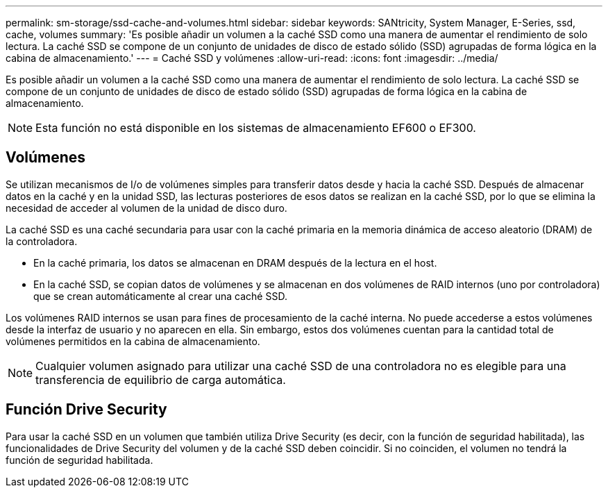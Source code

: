 ---
permalink: sm-storage/ssd-cache-and-volumes.html 
sidebar: sidebar 
keywords: SANtricity, System Manager, E-Series, ssd, cache, volumes 
summary: 'Es posible añadir un volumen a la caché SSD como una manera de aumentar el rendimiento de solo lectura. La caché SSD se compone de un conjunto de unidades de disco de estado sólido (SSD) agrupadas de forma lógica en la cabina de almacenamiento.' 
---
= Caché SSD y volúmenes
:allow-uri-read: 
:icons: font
:imagesdir: ../media/


[role="lead"]
Es posible añadir un volumen a la caché SSD como una manera de aumentar el rendimiento de solo lectura. La caché SSD se compone de un conjunto de unidades de disco de estado sólido (SSD) agrupadas de forma lógica en la cabina de almacenamiento.

[NOTE]
====
Esta función no está disponible en los sistemas de almacenamiento EF600 o EF300.

====


== Volúmenes

Se utilizan mecanismos de I/o de volúmenes simples para transferir datos desde y hacia la caché SSD. Después de almacenar datos en la caché y en la unidad SSD, las lecturas posteriores de esos datos se realizan en la caché SSD, por lo que se elimina la necesidad de acceder al volumen de la unidad de disco duro.

La caché SSD es una caché secundaria para usar con la caché primaria en la memoria dinámica de acceso aleatorio (DRAM) de la controladora.

* En la caché primaria, los datos se almacenan en DRAM después de la lectura en el host.
* En la caché SSD, se copian datos de volúmenes y se almacenan en dos volúmenes de RAID internos (uno por controladora) que se crean automáticamente al crear una caché SSD.


Los volúmenes RAID internos se usan para fines de procesamiento de la caché interna. No puede accederse a estos volúmenes desde la interfaz de usuario y no aparecen en ella. Sin embargo, estos dos volúmenes cuentan para la cantidad total de volúmenes permitidos en la cabina de almacenamiento.

[NOTE]
====
Cualquier volumen asignado para utilizar una caché SSD de una controladora no es elegible para una transferencia de equilibrio de carga automática.

====


== Función Drive Security

Para usar la caché SSD en un volumen que también utiliza Drive Security (es decir, con la función de seguridad habilitada), las funcionalidades de Drive Security del volumen y de la caché SSD deben coincidir. Si no coinciden, el volumen no tendrá la función de seguridad habilitada.
